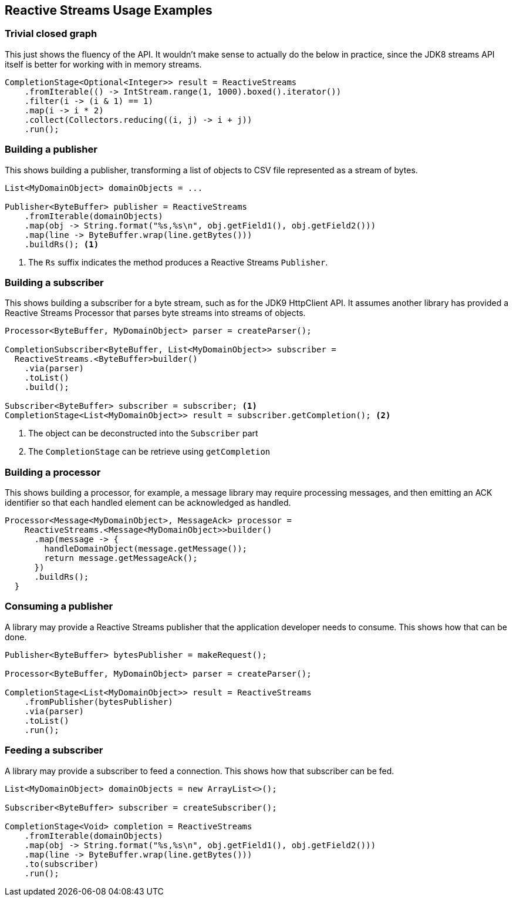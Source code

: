 //
// Copyright (c) 2018 Contributors to the Eclipse Foundation
//
// Licensed under the Apache License, Version 2.0 (the "License");
// you may not use this file except in compliance with the License.
// You may obtain a copy of the License at
//
//     http://www.apache.org/licenses/LICENSE-2.0
//
// Unless required by applicable law or agreed to in writing, software
// distributed under the License is distributed on an "AS IS" BASIS,
// WITHOUT WARRANTIES OR CONDITIONS OF ANY KIND, either express or implied.
// See the License for the specific language governing permissions and
// limitations under the License.
//

[[reactivestreamsexamples]]
== Reactive Streams Usage Examples

=== Trivial closed graph

This just shows the fluency of the API.
It wouldn't make sense to actually do the below in practice, since the JDK8 streams API itself is better for working with in memory streams.

[source, java]
----
CompletionStage<Optional<Integer>> result = ReactiveStreams
    .fromIterable(() -> IntStream.range(1, 1000).boxed().iterator())
    .filter(i -> (i & 1) == 1)
    .map(i -> i * 2)
    .collect(Collectors.reducing((i, j) -> i + j))
    .run();
----

=== Building a publisher

This shows building a publisher, transforming a list of objects to CSV file represented as a stream of bytes.

[source, java]
----
List<MyDomainObject> domainObjects = ...

Publisher<ByteBuffer> publisher = ReactiveStreams
    .fromIterable(domainObjects)
    .map(obj -> String.format("%s,%s\n", obj.getField1(), obj.getField2()))
    .map(line -> ByteBuffer.wrap(line.getBytes()))
    .buildRs(); <1>
----
<1> The `Rs` suffix indicates the method produces a Reactive Streams `Publisher`.

=== Building a subscriber

This shows building a subscriber for a byte stream, such as for the JDK9 HttpClient API.
It assumes another library has provided a Reactive Streams Processor that parses byte streams into streams of objects.

[source, java]
----
Processor<ByteBuffer, MyDomainObject> parser = createParser();

CompletionSubscriber<ByteBuffer, List<MyDomainObject>> subscriber =
  ReactiveStreams.<ByteBuffer>builder()
    .via(parser)
    .toList()
    .build();

Subscriber<ByteBuffer> subscriber = subscriber; <1>
CompletionStage<List<MyDomainObject>> result = subscriber.getCompletion(); <2>
----
<1> The object can be deconstructed into the `Subscriber` part
<2> The `CompletionStage` can be retrieve using `getCompletion`

=== Building a processor

This shows building a processor, for example, a message library may require processing messages, and then emitting an ACK identifier so that each handled element can be acknowledged as handled.

[source, java]
----
Processor<Message<MyDomainObject>, MessageAck> processor =
    ReactiveStreams.<Message<MyDomainObject>>builder()
      .map(message -> {
        handleDomainObject(message.getMessage());
        return message.getMessageAck();
      })
      .buildRs();
  }
----

=== Consuming a publisher

A library may provide a Reactive Streams publisher that the application developer needs to consume.
This shows how that can be done.

[source, java]
----
Publisher<ByteBuffer> bytesPublisher = makeRequest();

Processor<ByteBuffer, MyDomainObject> parser = createParser();

CompletionStage<List<MyDomainObject>> result = ReactiveStreams
    .fromPublisher(bytesPublisher)
    .via(parser)
    .toList()
    .run();
----

=== Feeding a subscriber

A library may provide a subscriber to feed a connection.
This shows how that subscriber can be fed.

[source, java]
----
List<MyDomainObject> domainObjects = new ArrayList<>();

Subscriber<ByteBuffer> subscriber = createSubscriber();

CompletionStage<Void> completion = ReactiveStreams
    .fromIterable(domainObjects)
    .map(obj -> String.format("%s,%s\n", obj.getField1(), obj.getField2()))
    .map(line -> ByteBuffer.wrap(line.getBytes()))
    .to(subscriber)
    .run();
----